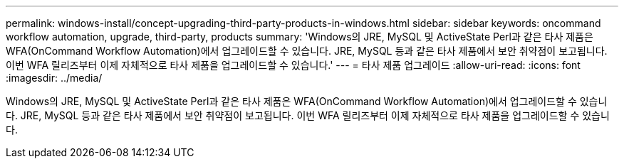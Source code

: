 ---
permalink: windows-install/concept-upgrading-third-party-products-in-windows.html 
sidebar: sidebar 
keywords: oncommand workflow automation, upgrade, third-party, products 
summary: 'Windows의 JRE, MySQL 및 ActiveState Perl과 같은 타사 제품은 WFA(OnCommand Workflow Automation)에서 업그레이드할 수 있습니다. JRE, MySQL 등과 같은 타사 제품에서 보안 취약점이 보고됩니다. 이번 WFA 릴리즈부터 이제 자체적으로 타사 제품을 업그레이드할 수 있습니다.' 
---
= 타사 제품 업그레이드
:allow-uri-read: 
:icons: font
:imagesdir: ../media/


[role="lead"]
Windows의 JRE, MySQL 및 ActiveState Perl과 같은 타사 제품은 WFA(OnCommand Workflow Automation)에서 업그레이드할 수 있습니다. JRE, MySQL 등과 같은 타사 제품에서 보안 취약점이 보고됩니다. 이번 WFA 릴리즈부터 이제 자체적으로 타사 제품을 업그레이드할 수 있습니다.
